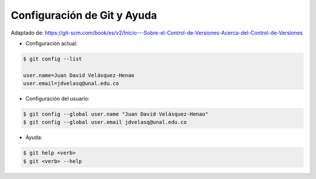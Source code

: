 Configuración de Git y Ayuda
=========================================================================================

Adaptado de: https://git-scm.com/book/es/v2/Inicio---Sobre-el-Control-de-Versiones-Acerca-del-Control-de-Versiones

.. ......................................................................................

* Configuración actual:

.. code-block:: bash

    $ git config --list

    user.name=Juan David Velásquez-Henao
    user.email=jdvelasq@unal.edu.co


.. ......................................................................................

* Configuración del usuario:

.. code-block:: bash

    $ git config --global user.name "Juan David Velásquez-Henao"
    $ git config --global user.email jdvelasq@unal.edu.co


.. ......................................................................................

* Ayuda:

.. code-block:: bash

    $ git help <verb>
    $ git <verb> --help





